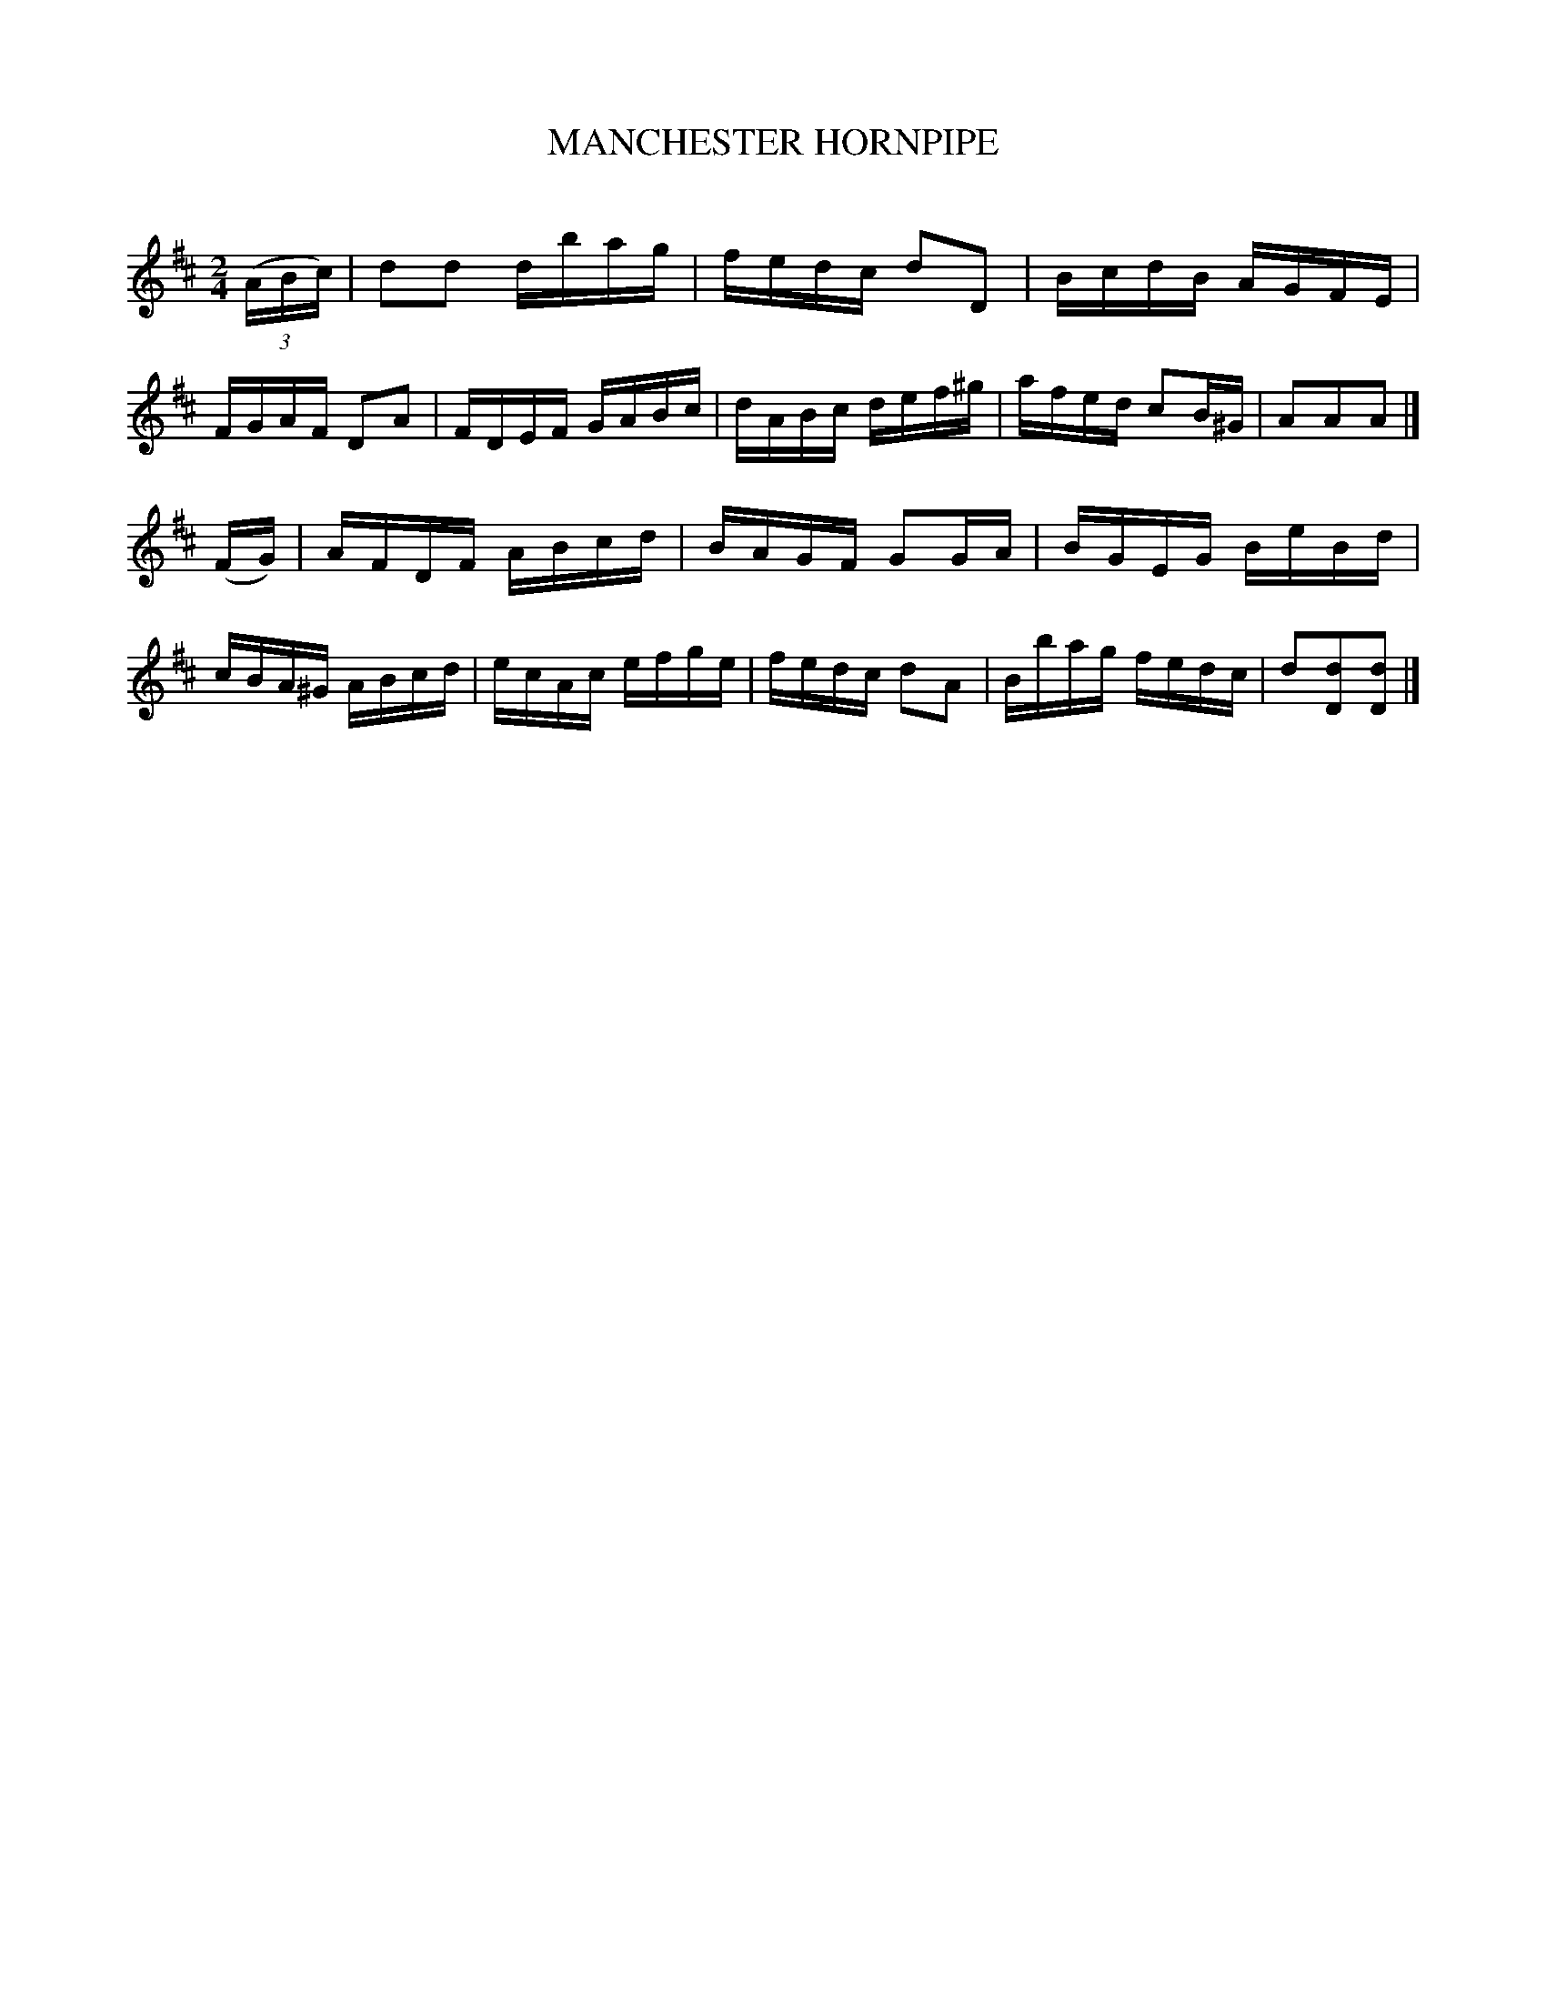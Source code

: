 X: 30571
T: MANCHESTER HORNPIPE
C:
%R: hornpipe, reel
B: Elias Howe "The Musician's Companion" Part 3 1844 p.57 #1
S: http://imslp.org/wiki/The_Musician's_Companion_(Howe,_Elias)
S: https://archive.org/stream/firstthirdpartof03howe/#page/66/mode/1up
Z: 2015 John Chambers <jc:trillian.mit.edu>
M: 2/4
L: 1/16
K: D
% - - - - - - - - - - - - - - - - - - - - - - - - -
(3(ABc) |\
d2d2 dbag | fedc d2D2 | BcdB AGFE | FGAF D2A2 |\
FDEF GABc | dABc def^g | afed c2B^G | A2A2A2 |]
(FG) |\
AFDF ABcd | BAGF G2GA | BGEG BeBd | cBA^G ABcd |\
ecAc efge | fedc d2A2 | Bbag fedc | d2[d2D2][d2D2] |]
% - - - - - - - - - - - - - - - - - - - - - - - - -
